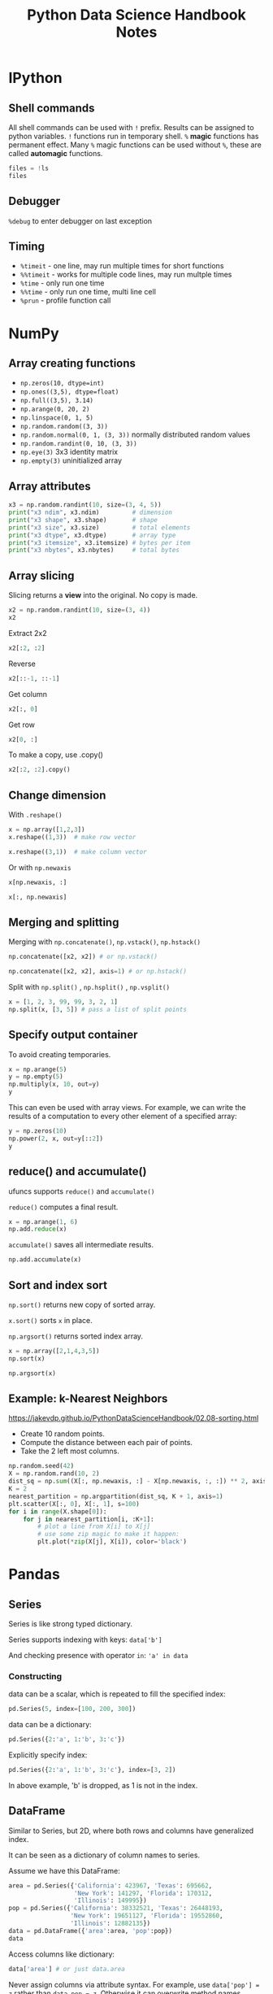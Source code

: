 #+TITLE: Python Data Science Handbook Notes

:SETUP:
#+STARTUP: showall inlineimages
#+PROPERTY: header-args :session pyds :exports both :pandoc t
#+INFOJS_OPT: view:t toc:t ltoc:0 mouse:underline buttons:0 path:http://thomasf.github.io/solarized-css/org-info.min.js
#+HTML_HEAD: <link rel="stylesheet" type="text/css" href="http://thomasf.github.io/solarized-css/solarized-dark.min.css" />
#+HTML_HEAD: <style>pre.example {background: #001e26;} table{margin: 0 auto;}</style>
#+BEGIN_SRC jupyter-python :exports none :results silent
  from __future__ import print_function
  %matplotlib inline
  %config InlineBackend.rc={'figure.dpi': 120}
  import numpy as np
  import pandas as pd
  import matplotlib.pyplot as plt
  plt.style.use("ggplot")
#+END_SRC
:END:

* IPython
** Shell commands
   All shell commands can be used with ~!~ prefix.  Results can be assigned to
   python variables.  ~!~ functions run in temporary shell.  ~%~ *magic*
   functions has permanent effect. Many ~%~ magic functions can be used without
   ~%~, these are called *automagic* functions.

   #+BEGIN_SRC jupyter-python
   files = !ls
   files
   #+END_SRC

** Debugger
   ~%debug~ to enter debugger on last exception

** Timing
   + ~%timeit~ - one line, may run multiple times for short functions
   + ~%%timeit~ - works for multiple code lines, may run multple times
   + ~%time~ - only run one time
   + ~%%time~ - only run one time, multi line cell
   + ~%prun~ - profile function call

* NumPy
** Array creating functions
   - ~np.zeros(10, dtype=int)~
   - ~np.ones((3,5), dtype=float)~
   - ~np.full((3,5), 3.14)~
   - ~np.arange(0, 20, 2)~
   - ~np.linspace(0, 1, 5)~
   - ~np.random.random((3, 3))~
   - ~np.random.normal(0, 1, (3, 3))~ normally distributed random values
   - ~np.random.randint(0, 10, (3, 3))~
   - ~np.eye(3)~  3x3 identity matrix
   - ~np.empty(3)~ uninitialized array
** Array attributes
   
   #+BEGIN_SRC jupyter-python
   x3 = np.random.randint(10, size=(3, 4, 5))
   print("x3 ndim", x3.ndim)         # dimension
   print("x3 shape", x3.shape)       # shape
   print("x3 size", x3.size)         # total elements
   print("x3 dtype", x3.dtype)       # array type
   print("x3 itemsize", x3.itemsize) # bytes per item
   print("x3 nbytes", x3.nbytes)     # total bytes
   #+END_SRC

** Array slicing
   
   Slicing returns a *view* into the original. No copy is made.

   #+BEGIN_SRC jupyter-python
   x2 = np.random.randint(10, size=(3, 4))
   x2
   #+END_SRC

   Extract 2x2

   #+BEGIN_SRC jupyter-python
    x2[:2, :2]
   #+END_SRC

   Reverse
   #+BEGIN_SRC jupyter-python
    x2[::-1, ::-1]
   #+END_SRC

   Get column
   #+BEGIN_SRC jupyter-python
    x2[:, 0]
   #+END_SRC

   Get row
   #+BEGIN_SRC jupyter-python
    x2[0, :]
   #+END_SRC

   To make a copy,  use .copy()
   #+BEGIN_SRC jupyter-python
   x2[:2, :2].copy()
   #+END_SRC

** Change dimension
   
   With ~.reshape()~

   #+BEGIN_SRC jupyter-python
   x = np.array([1,2,3])
   x.reshape((1,3))  # make row vector
   #+END_SRC

   #+BEGIN_SRC jupyter-python
   x.reshape((3,1))  # make column vector
   #+END_SRC

   Or with ~np.newaxis~

   #+BEGIN_SRC jupyter-python
   x[np.newaxis, :]
   #+END_SRC

   #+BEGIN_SRC jupyter-python
   x[:, np.newaxis]
   #+END_SRC

** Merging and splitting

   Merging with ~np.concatenate()~, ~np.vstack()~, ~np.hstack()~

   #+BEGIN_SRC jupyter-python
   np.concatenate([x2, x2]) # or np.vstack()
   #+END_SRC

   #+BEGIN_SRC jupyter-python
   np.concatenate([x2, x2], axis=1) # or np.hstack()
   #+END_SRC

   Split with ~np.split()~ , ~np.hsplit()~ , ~np.vsplit()~

   #+BEGIN_SRC jupyter-python
   x = [1, 2, 3, 99, 99, 3, 2, 1]
   np.split(x, [3, 5]) # pass a list of split points
   #+END_SRC

** Specify output container

   To avoid creating temporaries.
   
   #+BEGIN_SRC jupyter-python
   x = np.arange(5)
   y = np.empty(5)
   np.multiply(x, 10, out=y)
   y
   #+END_SRC

   This can even be used with array views. For example, we can write the results
   of a computation to every other element of a specified array:

   #+BEGIN_SRC jupyter-python
   y = np.zeros(10)
   np.power(2, x, out=y[::2])
   y
   #+END_SRC

** reduce() and accumulate()
   
   ufuncs supports ~reduce()~ and ~accumulate()~

   ~reduce()~ computes a final result.
   
   #+BEGIN_SRC jupyter-python
   x = np.arange(1, 6)
   np.add.reduce(x)
   #+END_SRC

   ~accumulate()~ saves all intermediate results.

   #+BEGIN_SRC jupyter-python
   np.add.accumulate(x)
   #+END_SRC

** Sort and index sort

   ~np.sort()~ returns new copy of sorted array.

   ~x.sort()~ sorts ~x~ in place.

   ~np.argsort()~ returns sorted index array.

   #+BEGIN_SRC jupyter-python
   x = np.array([2,1,4,3,5])
   np.sort(x)
   #+END_SRC

   #+BEGIN_SRC jupyter-python
   np.argsort(x)
   #+END_SRC

** Example: k-Nearest Neighbors

   https://jakevdp.github.io/PythonDataScienceHandbook/02.08-sorting.html

   - Create 10 random points.
   - Compute the distance between each pair of points.
   - Take the 2 left most columns.
   
   #+BEGIN_SRC jupyter-python :ipyfile ./obipy/dmv85B.png
   np.random.seed(42)
   X = np.random.rand(10, 2)
   dist_sq = np.sum((X[:, np.newaxis, :] - X[np.newaxis, :, :]) ** 2, axis=-1)
   K = 2
   nearest_partition = np.argpartition(dist_sq, K + 1, axis=1)
   plt.scatter(X[:, 0], X[:, 1], s=100)
   for i in range(X.shape[0]):
       for j in nearest_partition[i, :K+1]:
           # plot a line from X[i] to X[j]
           # use some zip magic to make it happen:
           plt.plot(*zip(X[j], X[i]), color='black')
   #+END_SRC

* Pandas
** Series
   
   Series is like strong typed dictionary.

   Series supports indexing with keys: ~data['b']~

   And checking presence with operator ~in~: ~'a' in data~

*** Constructing
    
    data can be a scalar, which is repeated to fill the specified index:
    
    #+BEGIN_SRC jupyter-python
    pd.Series(5, index=[100, 200, 300])
    #+END_SRC

    data can be a dictionary:

    #+BEGIN_SRC jupyter-python
    pd.Series({2:'a', 1:'b', 3:'c'})
    #+END_SRC

    Explicitly specify index:

    #+BEGIN_SRC jupyter-python
    pd.Series({2:'a', 1:'b', 3:'c'}, index=[3, 2])
    #+END_SRC

    In above example, 'b' is dropped, as 1 is not in the index.

** DataFrame

   Similar to Series, but 2D, where both rows and columns have generalized
   index.

   It can be seen as a dictionary of column names to series.

   Assume we have this DataFrame:

   #+BEGIN_SRC jupyter-python
     area = pd.Series({'California': 423967, 'Texas': 695662,
                       'New York': 141297, 'Florida': 170312,
                       'Illinois': 149995})
     pop = pd.Series({'California': 38332521, 'Texas': 26448193,
                      'New York': 19651127, 'Florida': 19552860,
                      'Illinois': 12882135})
     data = pd.DataFrame({'area':area, 'pop':pop})
     data
   #+END_SRC

   Access columns like dictionary:
   
   #+BEGIN_SRC jupyter-python
     data['area'] # or just data.area
   #+END_SRC

   Never assign columns via attribute syntax. For example, use ~data['pop'] = z~
   rather than ~data.pop = z~. Otherwise it can overwrite method names.

   Adding new column:
   
   #+BEGIN_SRC jupyter-python
   data['density'] = data['pop'] / data['area']
   data
   #+END_SRC

*** Indexing DataFrames
    
    Indexing as NumPy array:

    #+BEGIN_SRC jupyter-python
    data.iloc[:3, :2]
    #+END_SRC

    Indexing with column and row names:

    #+BEGIN_SRC jupyter-python
    data.loc[:'Illinois', :'pop']
    #+END_SRC

    *While indexing refers to columns, slicing refers to rows:*

    #+BEGIN_SRC jupyter-python
    data['Florida':'Illinois']
    #+END_SRC

    *Such slices can also refer to rows by number rather than by index::*

    #+BEGIN_SRC jupyter-python
    data[1:3]
    #+END_SRC

*** Operations

    All NumPy ufuncs work on Series and DataFrames, and indexes are preserved.

    #+BEGIN_SRC jupyter-python
      df = pd.DataFrame(np.random.randint(0, 10, (3, 4)),
                        columns=['A', 'B', 'C', 'D'])
      np.sin(df * np.pi / 4)
    #+END_SRC

    *Pandas automatically aligns indexes, and fills missing data with NaN*

    #+BEGIN_SRC jupyter-python
      area = pd.Series({'Alaska': 1723337, 'Texas': 695662,
                        'California': 423967}, name='area')
      population = pd.Series({'California': 38332521, 'Texas': 26448193,
                              'New York': 19651127}, name='population')
      population / area
    #+END_SRC

    This works because the resulting array contains the union of the indices of
    the inputs:

    #+BEGIN_SRC jupyter-python
      area.index | population.index
    #+END_SRC

    We can change the fill value: ~A.add(B, fill_value=0)~
  
    | Python Operator | Pandas Method(s)           |
    |-----------------+----------------------------|
    | +               | add()                      |
    | -               | sub(), subtract()          |
    | *               | mul(), multiply()          |
    | /               | truediv(), div(), divide() |
    | //              | floordiv()                 |
    | %               | mod()                      |
    | **              | pow()                      |

    Operations between DataFrame and Series are by default by rows. To make it
    work by columns, use the above functions and specify axis (0=column, 1= row)

    #+BEGIN_SRC jupyter-python
    df = pd.DataFrame(np.random.randint(10, size=(3, 4)), columns=list('QRST'))
    #df - df.iloc[0] # first row becomes 0, other rows minus row0
    #df - df.Q       # this is not what you think
    df.subtract(df['Q'], axis=0)
    #+END_SRC
** Missing data
   NaN is often used. NumPy has functions to work on them.
   #+BEGIN_SRC jupyter-python
   vals2 = np.array([1, np.nan, 3, 4])
   np.nansum(vals2), np.nanmin(vals2), np.nanmax(vals2)
   #+END_SRC

   Pandas auto cast data to float when it needs to use NaN to represent missing
   data.
    
   #+BEGIN_SRC jupyter-python
   x = pd.Series(range(2), dtype=int)
   x[0] = None
   x
   #+END_SRC

   | Typeclass | Conversion When Storing NAs | NA Sentinel Value |
   |-----------+-----------------------------+-------------------|
   | floating  | No change                   | np.nan            |
   | object    | No change                   | None or np.nan    |
   | integer   | Cast to float64             | np.nan            |
   | boolean   | Cast to object              | None or np.nan    |

   Pandas functions for NaN (or None, they are interchangeable in Pandas)

   * ~isnull()~: Generate a boolean mask indicating missing values
   * ~notnull()~: Opposite of isnull()
   * ~dropna()~: Return a filtered version of the data
     - Can drop entire row or column with 'axis'
     - Can set threshold of dropping row or column with 'thresh'
   * ~fillna()~: Return a copy of the data with missing values filled or imputed
     - Can forward fill with ~method='ffill'~ and back fill with ~method='bfill'~
** Hierarchical Indexing

   #+BEGIN_SRC jupyter-python
     index = [('California', 2000),
              ('California', 2010),
              ('New York', 2000),
              ('New York', 2010),
              ('Texas', 2000),
              ('Texas', 2010)]
     populations = [33871648, 37253956,
                    18976457, 19378102,
                    20851820, 25145561]
     pop = pd.Series(populations, index=index)
     index = pd.MultiIndex.from_tuples(index)
     pop = pop.reindex(index)
     pop
   #+END_SRC
    
   Unstack the last index column to create a new dimension

   #+BEGIN_SRC jupyter-python
     pop_df = pop.unstack()
     pop_df
   #+END_SRC

   *Each extra level in a multi-index represents an extra dimension of data*

   This allows us to easily and quickly manipulate and explore even
   high-dimensional data.

   #+BEGIN_SRC jupyter-python
     pop_df = pd.DataFrame({'total': pop,
                        'under18': [9267089, 9284094,
                                    4687374, 4318033,
                                    5906301, 6879014]})
     f_u18 = pop_df['under18'] / pop_df['total']
     f_u18.unstack()
   #+END_SRC

   Multi index levels can have names

   #+BEGIN_SRC jupyter-python
     pop.index.names = ['state', 'year']
     pop
   #+END_SRC

   Columns can have multiindex too

   #+BEGIN_SRC jupyter-python :display plain
     # hierarchical indices and columns
     index = pd.MultiIndex.from_product([[2013, 2014], [1, 2]],
                                        names=['year', 'visit'])
     columns = pd.MultiIndex.from_product([['Bob', 'Guido', 'Sue'], ['HR', 'Temp']],
                                          names=['subject', 'type'])

     # mock some data
     data = np.round(np.random.randn(4, 6), 1)
     data[:, ::2] *= 10
     data += 37

     # create the DataFrame
     health_data = pd.DataFrame(data, index=index, columns=columns)
     health_data
   #+END_SRC

   This is fundamentally four-dimensional data.

   The screen is 2D, Pandas can only present data in 2D on the screen.
    
   stack() and unstack() essentially moves index between row and column, to
   project the data to 2D in different ways.
    
   Multiindex levels can be used for data aggregation.

   #+BEGIN_SRC jupyter-python :display plain
     health_data.mean(level='visit')
   #+END_SRC

   Also by column:

   #+BEGIN_SRC jupyter-python :display plain
     health_data.mean(axis=1, level='type')
   #+END_SRC

** Merge and join

   Pandas automatically recognize overlapping columns

   #+BEGIN_SRC jupyter-python
     df1 = pd.DataFrame({'employee': ['Bob', 'Jake', 'Lisa', 'Sue'],
                         'group': ['Accounting', 'Engineering', 'Engineering', 'HR']})
     df2 = pd.DataFrame({'employee': ['Lisa', 'Bob', 'Jake', 'Sue'],
                         'hire_date': [2004, 2008, 2012, 2014]})
     pd.merge(df1, df2)
   #+END_SRC
    
   Merge key can be explicitly specified:

   ~pd.merge(df1, df2, on='employee')~

   If column names differ, use ~left_on~ and ~right_on~ to specify the columns.

   #+BEGIN_SRC jupyter-python
     df3 = pd.DataFrame({'name': ['Bob', 'Jake', 'Lisa', 'Sue'],
                         'salary': [70000, 80000, 120000, 90000]})
     # drop() to remove the duplicated column
     pd.merge(df1, df3, left_on="employee", right_on="name").drop("name", axis=1)
   #+END_SRC

   merge() can use indices too:
   ~pd.merge(df1, df2, left_index=True, right_index=True)~

   But for convenience, use join(), which performs merge that defaults to
   joining on indices.

*** Specifying Set Arithmetic for Joins
     
    By default, merge produces *intersection* of the inputs(inner join)

    #+BEGIN_SRC jupyter-python
      df6 = pd.DataFrame({'name': ['Peter', 'Paul', 'Mary'],
                          'food': ['fish', 'beans', 'bread']},
                         columns=['name', 'food'])
      df7 = pd.DataFrame({'name': ['Mary', 'Joseph'],
                          'drink': ['wine', 'beer']},
                         columns=['name', 'drink'])
      pd.merge(df6, df7)
    #+END_SRC


    To make a outer join, use the ~how~ keyword (how can also be ~left~ or
    ~right~):

    #+BEGIN_SRC jupyter-python
      pd.merge(df6, df7, how='outer')
    #+END_SRC

** Aggregation and grouping

   Use the seaborn planets dataset as example

   #+BEGIN_SRC jupyter-python
   import seaborn as sns
   planets = sns.load_dataset('planets')
   planets.shape
   #+END_SRC

   DataFrame has convenience method ~describe()~, that computes several common
   aggregates for each column.

   #+BEGIN_SRC jupyter-python
   planets.dropna().describe()
   #+END_SRC

   Other built-in Pandas aggregations:
   
   | Aggregation      | Description                     |
   |------------------+---------------------------------|
   | count()          | Total number of items           |
   | first(), last()  | First and last item             |
   | mean(), median() | Mean and median                 |
   | min(), max()     | Minimum and maximum             |
   | std(), var()     | Standard deviation and variance |
   | mad()            | Mean absolute deviation         |
   | prod()           | Product of all items            |
   | sum()            | Sum of all items                |

*** GroupBy
    
    The ~GroupBy~ object can be seen as a collection of ~DataFrame~s
    
    #+BEGIN_SRC jupyter-python :display plain
      planets.groupby('method')['orbital_period'].median()
    #+END_SRC

    The ~GroupBy~ object supports iteration over groups:

    #+BEGIN_SRC jupyter-python :results output
      for (method, group) in planets.groupby('method'):
          print("{0:30s} shape={1}".format(method, group.shape))
    #+END_SRC

    The ~GroupBy~ object pass through methods to its groups:

    #+BEGIN_SRC jupyter-python :display plain
    planets.groupby('method')['year'].describe()
    #+END_SRC

    Filter out groups with ~filter()~

    #+BEGIN_SRC jupyter-python
      df = pd.DataFrame({'A' : ['foo', 'bar', 'foo', 'bar',
                                'foo', 'bar'],
                         'B' : [1, 2, 3, 4, 5, 6],
                         'C' : [2.0, 5., 8., 1., 2., 9.]})
      df.groupby('A').filter(lambda x: x['B'].mean() > 3.)
    #+END_SRC

    Or more complex things with ~transform()~ and ~apply()~.

    ~groupby()~ also accepts dictionary and python functions.

*** Pivot tables

    Use titanic data set:

    #+BEGIN_SRC jupyter-python
    titanic = sns.load_dataset('titanic')
    titanic.head()
    #+END_SRC

    Pivot table the manual way, two column ~groupby()~ then ~unstack()~:

    #+BEGIN_SRC jupyter-python :display plain
    titanic.groupby(['sex', 'class'])['survived'].mean().unstack()
    #+END_SRC

    Pivot table syntax:

    #+BEGIN_SRC jupyter-python :display plain
    titanic.pivot_table('survived', index='sex', columns='class')
    #+END_SRC

    Multi-level pivot tables:

    #+BEGIN_SRC jupyter-python :display plain
    age = pd.cut(titanic['age'], [0, 18, 80])
    titanic.pivot_table('survived', ['sex', age], 'class')
    #+END_SRC

    Multi-level column index:

    #+BEGIN_SRC jupyter-python :display plain
    fare = pd.qcut(titanic['fare'], 2)
    titanic.pivot_table('survived', ['sex', age], [fare, 'class'])
    #+END_SRC

    Include totals in ~pivot_table()~ with ~margins~

    #+BEGIN_SRC jupyter-python :display plain
    titanic.pivot_table('survived', index='sex', columns='class', margins=True)
    #+END_SRC

** TODO Working with time (reread this)
   
* Matplotlib

  Matplotlib has two interfaces

  - A MATLIB-style state-based interface
  - And a more powerful object-oriented interface

  Figure is a container of all objects (axes, graphics, text, labels)

  Axes is a bounding box with ticks and labels, which will eventually contain
  the plot elements.

** MATLAB-style interface

   The MATLAB-style tools are contained in the pyplot interface.

   This interface is *stateful*: it keeps track of the "current" figure and
   axes. These can be acquired from ~plt.gcf()~ (current figure) and ~plt.gca()~
   (current axes)

   #+BEGIN_SRC jupyter-python :ipyfile ./obipy/mjjOPg.png
     x = np.linspace(0, 10, 100)

     plt.figure()  # create a plot figure

     # create the first of two panels and set current axis
     plt.subplot(2, 1, 1) # (rows, columns, panel number)
     plt.plot(x, np.sin(x))

     # create the second panel and set current axis
     plt.subplot(2, 1, 2)
     plt.plot(x, np.cos(x));
   #+END_SRC


** Object-oriented interface

   Plotting functions are methods of explicit ~Figure~ and ~Axes~ objects.

   #+BEGIN_SRC jupyter-python :ipyfile ./obipy/sjEL3B.png
     # First create a grid of plots
     # ax will be an array of two Axes objects
     fig, ax = plt.subplots(2)

     # Call plot() method on the appropriate object
     ax[0].plot(x, np.sin(x))
     ax[1].plot(x, np.cos(x));
   #+END_SRC

** Line plot

   line style and color can be combined into a single non-keyword argument to
   ~plt.plot()~

   #+BEGIN_SRC jupyter-python :ipyfile ./obipy/zxSlik.png
   plt.plot(x, x + 0, '-g')  # solid green
   plt.plot(x, x + 1, '--c') # dashed cyan
   plt.plot(x, x + 2, '-.k') # dashdot black
   plt.plot(x, x + 3, ':r');  # dotted red
   #+END_SRC

   plot limits can be set with ~xlim()~ and ~ylim()~

   #+BEGIN_SRC jupyter-python :ipyfile ./obipy/QdTPfG.png
   plt.plot(x, np.sin(x))
   plt.xlim(-1, 11)
   plt.ylim(-1.5, 1.5);
   #+END_SRC

   Reversing the order of the arguments makes axis to be displayed in reverse

   #+BEGIN_SRC jupyter-python :ipyfile ./obipy/aNQD0K.png
   plt.plot(x, np.sin(x))
   plt.xlim(10, 0)
   plt.ylim(1.2, -1.2);
   #+END_SRC

   ~x~ and ~y~ limits can also be set with a single call ~plt.axis()~

   #+BEGIN_SRC jupyter-python :ipyfile ./obipy/Og0MKs.png
   plt.plot(x, np.sin(x))
   plt.axis([-1, 11, -1.5, 1.5]);
   #+END_SRC

   ~axis()~ can ensure 1:1 aspect ratio (one unit of ~x~ is equal to one unit of
   ~y~ on screen) :

   #+BEGIN_SRC jupyter-python :ipyfile ./obipy/gDVhhU.png
   plt.plot(x, np.sin(x))
   plt.axis('equal');
   #+END_SRC

   Add title with ~plt.title()~

   Add axis labels with ~plt.xlabel()~ and ~plt.ylabel()~

   Add legend by specifying label of each line with the ~label~ keyword, then
   call ~plt.legend()~

   #+BEGIN_SRC jupyter-python :ipyfile ./obipy/UzYz3Z.png
   plt.plot(x, np.sin(x), '-g', label='sin(x)')
   plt.plot(x, np.cos(x), ':b', label='cos(x)')
   plt.legend();
   #+END_SRC

   most ~plt~ functions translate directly to ~ax~ methods. But some are not for
   MATLAB compatibility:

   | plt.xlabel() | ax.set_xlabel() |
   | plt.ylabel() | ax.set_ylabel() |
   | plt.xlim()   | ax.set_xlim()   |
   | plt.ylim()   | ax.set_ylim()   |
   | plt.title()  | ax.set_title()  |

   But it's usually more convenient to use ~ax.set()~ to set all properties at once:
   
   #+BEGIN_SRC jupyter-python :ipyfile ./obipy/ZmTq3Q.png
     ax = plt.axes()
     ax.plot(x, np.sin(x))
     ax.set(xlim=(0, 10), ylim=(-2, 2),
            xlabel='x', ylabel='sin(x)',
            title='A Simple Plot');
   #+END_SRC

** Scatter plots

   Similar to line plot. Instead of points being joined by line segments, here
   the points are represented individually with dots.

   There are many different markers to choose from:

   #+BEGIN_SRC jupyter-python :ipyfile ./obipy/S6FXbL.png
     rng = np.random.RandomState(0)
     for marker in ['o', '.', ',', 'x', '+', 'v', '^', '<', '>', 's', 'd', 'p', 'h']:
         plt.plot(rng.rand(5), rng.rand(5), marker,
                  label="marker='{0}'".format(marker))
     plt.legend(numpoints=1)
     plt.xlim(0, 1.8);
   #+END_SRC

   dots and lines can be combined:

   #+BEGIN_SRC jupyter-python :ipyfile ./obipy/80EdWz.png
   x = np.linspace(0, 10, 30)
   y = np.sin(x)
   plt.plot(x, y, '-o');
   #+END_SRC

   A more powerful method of creating scatter plots is ~plt.scatter()~. It can
   be used to create scatter plots where the properties of each point (size,
   face color, edge color, etc.) can be individually controlled or mapped to
   data.

   #+BEGIN_SRC jupyter-python :ipyfile ./obipy/0l54T4.png
     rng = np.random.RandomState(0)
     x = rng.randn(100)
     y = rng.randn(100)
     colors = rng.rand(100)
     sizes = 1000 * rng.rand(100)
     plt.scatter(x, y, c=colors, s=sizes, alpha=0.3,
                 cmap='viridis')
     plt.colorbar();  # show color scale
   #+END_SRC

   Color and size combined with X-Y let us explore four different dimension of
   the data at the same time:

   For large datasets, ~plot()~ is more efficient than ~scatter()~

** Visualizing errors
   
   Draw errorbars graph with ~plt.errorbar~

   #+BEGIN_SRC jupyter-python :ipyfile ./obipy/Di5Yea.png
   x = np.linspace(0, 10, 50)
   dy = 0.8
   y = np.sin(x) + dy * np.random.randn(50)
   plt.errorbar(x, y, yerr=dy, fmt='.');
   #+END_SRC

   Show continues error with ~fill_between()~

   #+BEGIN_SRC jupyter-python :ipyfile ./obipy/bIPQCT.png
   y = np.sin(x) + dy * np.random.randn(50)
   plt.plot(x, y, '-o');
   plt.fill_between(x, y - 0.8, y+0.8, color='gray', alpha=0.2);
   #+END_SRC

** Visualizing three-dimensional function with ~contour()~ and ~imshow()~

   #+BEGIN_SRC jupyter-python :ipyfile ./obipy/988afX.png
   def f(x, y):
       return np.sin(x) ** 10 + np.cos(10 + y * x) * np.cos(x)
   x = np.linspace(0, 5, 50)
   y = np.linspace(0, 5, 40)
   X, Y = np.meshgrid(x, y)
   Z = f(X, Y)
   plt.contour(X, Y, Z, colors='black');
   #+END_SRC

   Or fill with color:

   #+BEGIN_SRC jupyter-python :ipyfile ./obipy/K1HLsm.png
     plt.contourf(X, Y, Z, 10);      # 10 steps
     plt.colorbar();                 # add legend
   #+END_SRC

   To get smooth image, use ~imshow()~

   #+BEGIN_SRC jupyter-python :ipyfile ./obipy/ayIobi.png
     plt.imshow(Z, extent=[0, 5, 0, 5], origin='lower')
     plt.colorbar();
   #+END_SRC

   Combine contour and image, and add labels

   #+BEGIN_SRC jupyter-python :ipyfile ./obipy/rbSyz5.png
   plt.imshow(Z, extent=[0, 5, 0, 5], origin='lower', alpha=0.7)
   contours = plt.contour(X, Y, Z, 3, colors='black')
   plt.clabel(contours, inline=True, fontsize=8)
   plt.colorbar();
   #+END_SRC

** Histograms, Binnings, and Density

   ~histtype='stepfilled'~ with some transparency ~alpha~ very useful when
   comparing several histograms

   #+BEGIN_SRC jupyter-python :ipyfile ./obipy/qdKvXJ.png
     x1 = np.random.normal(0, 0.8, 1000)
     x2 = np.random.normal(-2, 1, 1000)
     x3 = np.random.normal(3, 2, 1000)
     # density=True shows probability density (the area or integral under the
     # histogram will sum to 1.)
     kwargs = dict(histtype='stepfilled', alpha=0.3, density=True, bins=20)
     plt.hist(x1, **kwargs)
     plt.hist(x2, **kwargs)
     plt.hist(x3, **kwargs);
   #+END_SRC

   Two-dimensional histogram with ~plt.hist2d()~

   #+BEGIN_SRC jupyter-python :ipyfile ./obipy/qtPhdT.png
     mean = [0, 0]
     cov = [[1, 1], [1, 2]]
     x, y = np.random.multivariate_normal(mean, cov, 10000).transpose()
     plt.hist2d(x, y, bins=30, cmap='Blues')
     cb = plt.colorbar()
     cb.set_label('counts in bin')
   #+END_SRC

   Hexagonal binnings

   #+BEGIN_SRC jupyter-python :ipyfile ./obipy/qrcEUJ.png
   plt.hexbin(x, y, gridsize=30, cmap='Blues')
   cb = plt.colorbar(label='count in bin')
   #+END_SRC

** Subplots arrangement

   #+BEGIN_SRC jupyter-python :ipyfile ./obipy/xBXM6z.png
     grid = plt.GridSpec(2, 3, wspace=0.4, hspace=0.3)
     plt.subplot(grid[0, 0])
     plt.subplot(grid[0, 1:])
     plt.subplot(grid[1, :2])
     plt.subplot(grid[1, 2]);
   #+END_SRC

** Arrows and annotation

   Use ~plt.annotate()~ to add an arrow and some text

   #+BEGIN_SRC jupyter-python :ipyfile ./obipy/kMItIO.png
     fig, ax = plt.subplots()
     x = np.linspace(0, 20, 1000)
     ax.plot(x, np.cos(x))
     ax.axis('equal')
     ax.annotate('local maximum', xy=(6.28, 1), xytext=(10, 4),
                 arrowprops=dict(facecolor='black', shrink=0.05))
     # angel3 draws a quadratic bezier curve. It casts a ray from starting point in
     # the direction of angleA, and another ray from the end point in the direction
     # of angleB. The control point is at the intersection of the 2 rays.
     ax.annotate('local minimum', xy=(5 * np.pi, -1), xytext=(2, -6),
                 arrowprops=dict(arrowstyle="->", edgecolor='black',
                 connectionstyle="angle3,angleA=0,angleB=-60"));
   #+END_SRC

** 3D plots

   ~from mpl_toolkits import mplot3d~
   
   Once this module is imported, 3d axes can be created by passing
   ~projection='3d'~

   #+BEGIN_SRC jupyter-python :ipyfile ./obipy/yN9LYv.png
     from mpl_toolkits import mplot3d
     rng = np.random.RandomState(0)
     x = rng.randn(100)
     y = rng.randn(100)
     z = rng.randn(100)
     colors = rng.rand(100)
     ax = plt.axes(projection='3d')
     ax.scatter3D(x, y, z, c=colors, cmap='viridis');
   #+END_SRC

** TODO Geographics data with Basemap

   Basemap is difficult to install. Retry this chapter on a computer with
   Anaconda.
